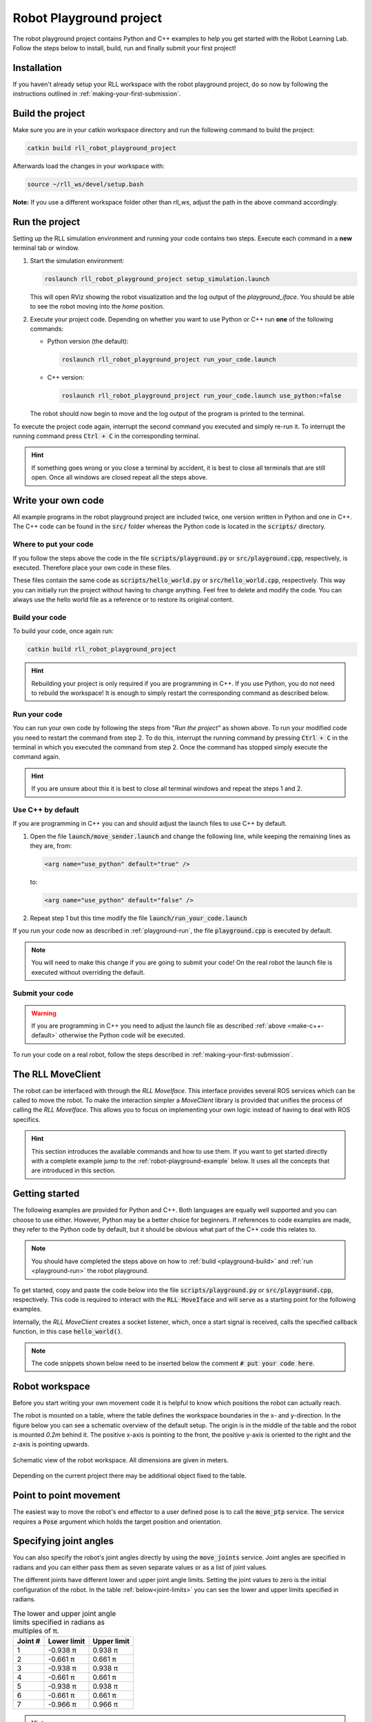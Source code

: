Robot Playground project
========================

The robot playground project contains Python and C++ examples to help you get
started with the Robot Learning Lab. Follow the steps below to install, build,
run and finally submit your first project!


Installation
------------

If you haven't already setup your RLL workspace with the robot playground project,
do so now by following the instructions outlined in :ref:`making-your-first-submission`.

.. _playground-build:

Build the project
-----------------

Make sure you are in your catkin workspace directory and run the following
command to build the project:

.. code-block:: bash

   catkin build rll_robot_playground_project

Afterwards load the changes in your workspace with:

.. code-block:: bash

   source ~/rll_ws/devel/setup.bash

**Note:** If you use a different workspace folder other than `rll_ws`, adjust
the path in the above command accordingly.

.. _playground-run:

Run the project
---------------

Setting up the RLL simulation environment and running your code contains two
steps. Execute each command in a **new** terminal tab or window.

1. Start the simulation environment:

   .. code-block:: bash

      roslaunch rll_robot_playground_project setup_simulation.launch

   This will open RViz showing the robot visualization and the log output
   of the `playground_iface`. You should be able to see the robot moving
   into the *home* position.


2. Execute your project code. Depending on whether you want to use Python or
   C++ run **one** of the following commands:

   - Python version (the default):

     .. code-block:: bash

        roslaunch rll_robot_playground_project run_your_code.launch

   - C++ version:

     .. code-block:: bash

        roslaunch rll_robot_playground_project run_your_code.launch use_python:=false

   The robot should now begin to move and the log output of the program
   is printed to the terminal.


To execute the project code again, interrupt the second command you executed
and simply re-run it. To interrupt the running command press :code:`Ctrl + C`
in the corresponding terminal.

.. hint:: If something goes wrong or you close a terminal by accident, it is best to close all terminals that are still open. Once all windows are closed repeat all the steps above.


Write your own code
-------------------

All example programs in the robot playground project are included twice,
one version written in Python and one in C++. The C++ code can be found in
the :code:`src/` folder whereas the Python code is located in the
:code:`scripts/` directory.


Where to put your code
^^^^^^^^^^^^^^^^^^^^^^

If you follow the steps above the code in the file
:code:`scripts/playground.py` or :code:`src/playground.cpp`, respectively,
is executed. Therefore place your own code in these files.

These files contain the same code as :code:`scripts/hello_world.py` or
:code:`src/hello_world.cpp`, respectively. This way you can initially run the
project without having to change anything.
Feel free to delete and modify the code. You can always use the hello world
file as a reference or to restore its original content.


Build your code
^^^^^^^^^^^^^^^

To build your code, once again run:

.. code-block:: bash

   catkin build rll_robot_playground_project

.. hint:: Rebuilding your project is only required if you are programming in C++.
   If you use Python, you do not need to rebuild the workspace! It is enough to simply
   restart the corresponding command as described below.


Run your code
^^^^^^^^^^^^^

You can run your own code by following the steps from *"Run the project"* as
shown above.
To run your modified code you need to restart the command from step 2. To do
this, interrupt the running command by pressing :code:`Ctrl + C` in the
terminal in which you executed the command from step 2. Once the command
has stopped simply execute the command again.

.. hint:: If you are unsure about this it is best to close all terminal windows
   and repeat the steps 1 and 2.


.. _make-c++-default:

Use C++ by default
^^^^^^^^^^^^^^^^^^

If you are programming in C++ you can and should adjust the launch files to use
C++ by default.

1. Open the file :code:`launch/move_sender.launch` and change the
   following line, while keeping the remaining lines as they are, from:

   .. code-block:: xml

      <arg name="use_python" default="true" />

   to:

   .. code-block:: xml

      <arg name="use_python" default="false" />

2. Repeat step 1 but this time modify the file
   :code:`launch/run_your_code.launch`

If you run your code now as described in :ref:`playground-run`, the file
:code:`playground.cpp` is executed by default.

.. note:: You will need to make this change if you are going to submit your
   code! On the real robot the launch file is executed without overriding
   the default.


Submit your code
^^^^^^^^^^^^^^^^

.. warning:: If you are programming in C++ you need to adjust the launch file
   as described :ref:`above <make-c++-default>` otherwise the Python
   code will be executed.

To run your code on a real robot, follow the steps described in
:ref:`making-your-first-submission`.


.. _rll-move-client:

The RLL MoveClient
------------------

The robot can be interfaced with through the `RLL MoveIface`. This interface
provides several ROS services which can be called to move the robot. To make
the interaction simpler a `MoveClient` library is provided that unifies
the process of calling the `RLL MoveIface`. This allows you to focus on
implementing your own logic instead of having to deal with ROS specifics.

.. hint:: This section introduces the available commands and how to use them.
   If you want to get started directly with a complete example jump to the
   :ref:`robot-playground-example` below. It uses all the
   concepts that are introduced in this section.


.. _move-client-getting-started:

Getting started
---------------

The following examples are provided for Python and C++. Both languages are
equally well supported and you can choose to use either. However, Python may
be a better choice for beginners.
If references to code examples are made, they refer to the Python code by
default, but it should be obvious what part of the C++ code this relates to.

.. note:: You should have completed the steps above on how to
   :ref:`build <playground-build>` and :ref:`run <playground-run>` the
   robot playground.

To get started, copy and paste the code below into the file
:code:`scripts/playground.py` or :code:`src/playground.cpp`, respectively.
This code is required to interact with the :code:`RLL MoveIface` and will serve
as a starting point for the following examples.

.. tabs::

   .. code-tab:: py

      #! /usr/bin/env python

      from math import pi

      import rospy
      from geometry_msgs.msg import Pose, Point

      from rll_move_client.client import RLLDefaultMoveClient
      from rll_move_client.util import orientation_from_rpy


      def hello_world(move_client):
          rospy.loginfo("Hello world")

          # put your code here

          return True


      def main():
          rospy.init_node('hello_world')
          client = RLLDefaultMoveClient(hello_world)
          client.spin()


      if __name__ == "__main__":
          main()

   .. code-tab:: c++

      #include <ros/ros.h>
      #include <geometry_msgs/Pose.h>

      #include <rll_move_client/move_client_default.h>
      #include <rll_move_client/util.h>

      bool helloWorld(RLLDefaultMoveClient* const move_client)
      {
        ROS_INFO("Hello world");

        // put your code here

        return true;
      }

      int main(int argc, char** argv)
      {
        ros::init(argc, argv, "hello_world");
        RLLCallbackMoveClient<RLLDefaultMoveClient> client(&helloWorld);
        client.spin();
        return 0;
      }

Internally, the `RLL MoveClient` creates a socket listener, which, once a
start signal is received, calls the specified callback function, in this case
:code:`hello_world()`.

.. note::
  The code snippets shown below need to be inserted below
  the comment :code:`# put your code here`.


.. workspace:

Robot workspace
---------------

Before you start writing your own movement code it is helpful to know which
positions the robot can actually reach.

The robot is mounted on a table, where the table defines the workspace
boundaries in the x- and y-direction. In the figure below you can see a
schematic overview of the default setup. The origin is in the middle of the
table and the robot is mounted `0.2m` behind it. The positive x-axis is
pointing to the front, the positive y-axis is oriented to the right and the
z-axis is pointing upwards.

.. _robot-workspace:
.. figure:: _static/robot_workspace.svg
   :align: center
   :figclass: align-center

   Schematic view of the robot workspace. All dimensions are given in meters.

Depending on the current project there may be additional object fixed to the
table.

.. _move-client-move-ptp:

Point to point movement
-----------------------

The easiest way to move the robot's end effector to a user defined pose is to
call the :code:`move_ptp` service. The service requires a :code:`Pose` argument
which holds the target position and orientation.

.. tabs::

   .. code-tab:: py

      goal_pose = Pose()
      goal_pose.position = Point(.5, .2, .7)
      # rotate 90 degrees around the y axis
      goal_pose.orientation = orientation_from_rpy(0, pi / 2, 0)

      move_client.move_ptp(goal_pose)

   .. code-tab:: c++

      geometry_msgs::Pose goal_pose;
      goal_pose.position.x = .5;
      goal_pose.position.y = .2;
      goal_pose.position.z = .7;
      // rotate 90 degrees around the y axis
      orientationFromRPY(0, M_PI / 2, 0, &goal_pose.orientation);

      move_client->movePTP(goal_pose)

.. _move-client-move-joints:

Specifying joint angles
-----------------------

You can also specify the robot's joint angles directly by using the
:code:`move_joints` service. Joint angles are specified in radians and you
can either pass them as seven separate values or as a list of joint values.


.. tabs::

   .. code-tab:: py

      # specify each joint angle separately
      move_client.move_joints(0.0, 0.0, 0.0, 0.0, 0.0, 0.0, 0.0)

      # or pass a list of joint angles
      joint_values = [pi / 2, 0.0, 0.0, 0.0, 0.0, 0.0, 0.0]
      move_client.move_joints(joint_values)

   .. code-tab:: c++

      // specify each joint angle separately
      move_client->moveJoints(0, 0, 0, 0, 0, 0, 0);

      // or pass a vector of joint angles
      std::vector<double> joint_values{ M_PI / 2, 0, 0, 0, 0, 0, 0 };
      move_client->moveJoints(joint_values);



The different joints have different lower and upper joint angle limits. Setting
the joint values to zero is the initial configuration of the robot.
In the table :ref:`below<joint-limits>` you can see the lower and upper limits
specified in radians.

.. _joint-limits:

.. table:: The lower and upper joint angle limits specified in radians as multiples of π.

   =========  ===========  ===========
   Joint #    Lower limit  Upper limit
   =========  ===========  ===========
   1          -0.938 π     0.938 π
   2          -0.661 π     0.661 π
   3          -0.938 π     0.938 π
   4          -0.661 π     0.661 π
   5          -0.938 π     0.938 π
   6          -0.661 π     0.661 π
   7          -0.966 π     0.966 π
   =========  ===========  ===========



.. hint:: These are the maximum joint angles, the actual limits you
   can reach are a bit lower.


.. _move-client-move-lin:

Linear movement
---------------

If you want to move the end effector on a linear trajectory, starting at
the current pose, call the :code:`move_lin` service.

.. tabs::

   .. code-tab:: py

      goal_pose = Pose()
      # set position and orientation of the pose...

      move_client.move_lin(goal_pose)

   .. code-tab:: c++

      geometry_msgs::Pose goal_pose;
      // set position and orientation of the pose...

      move_client->moveLin(goal_pose);


.. hint::
  A linear movement is more constrained than a PTP movement and may fail where
  a PTP movement succeeds.

.. _move-client-move-random:

Random movement
---------------

You can move the robot into a random position by calling the
:code:`move_random` service. This is a good start if you just want to see
the robot move.

.. tabs::

   .. code-tab:: py

      move_client.move_random()

   .. code-tab:: c++

      move_client->moveRandom();


If you want to know where the robot has moved to, you can retrieve the
chosen random pose:

.. tabs::

   .. code-tab:: py

      # returns the chosen random pose
      pose = move_client.move_random()

   .. code-tab:: c++

      geometry_msgs::Pose pose;
      # store the pose in the pointed to Pose object
      move_client->moveRandom(&pose);

.. _move-client-error-handling:

Error handling
--------------

There are various reasons why a service call might fail:

- by passing invalid values e.g. joint angles outside the allowed range
- requesting a linear motion to a goal pose, but the robot cannot move
  to this goal pose on a straight line.
- some other unforeseen reason

You will not know in advance if your movement request is successful.
Therefore, it is important to validate the success of a service call.

.. hint::
   If something went wrong and you want to know why, consult the output log. The `Rll MoveClient`
   by default is rather verbose and provides a detailed output of the requests made and
   responses received.


.. tabs::

   .. code-tab:: py

      response = move_client.move_random()
      if not response:
         rospy.loginfo("Service call failed!")

   .. code-tab:: c++

      geometry_msgs::Pose pose;
      bool success = move_client->moveRandom(&pose);
      if (!success){
         ROS_INFO("Service call failed!");
      }


The return values of services calls indicate the success of an invocation. Here
the Python and C++ version differ slightly. Some services calls in Python may
provide a return value other than a boolean. E.g. :code:`move_random` returns
a :code:`Pose` on success or :code:`None` on failure instead.
However due to the `truthy/falsy` behavior of the return values, you can
still test them the same way as if they were boolean values.


Service calls and exceptions
^^^^^^^^^^^^^^^^^^^^^^^^^^^^

If a critical error is reported by the `RLL MoveIface`, the `RLL MoveClient`
throws an exception and aborts your code. This is done because if something
fails in a critical manner, the `RLL MoveIface` aborts all operations, and will
no longer accept new movement requests.

However, this is only the case for critical failures, e.g. the robot detects
a deviation from its expected position. For non-critical failures, such as
trying to move to an unreachable pose, no exception is raised and only the
result of the service call indicates a failure.

If you want to throw an exception on any failure, critical or not, you can
configure the `RLL MoveClient` to do so.

.. tabs::

   .. code-tab:: py

      # raise an exception on any service call failure regardless of severity
      move_client.set_exception_on_any_failure(True)

   .. code-tab:: c++

      // raise an exception on any service call failure regardless of severity
      move_client->setExceptionOnAnyFailure(true);


This is particularly useful if you do not want to concern yourself with error
checks. E.g. your application is *all or nothing*, meaning if any service call
fails, abort the whole program.


.. _robot-playground-example:

Hello World Example
-------------------

To demonstrate how to use all the movement methods described in
:ref:`rll-move-client` we will build a full example that utilizes all of them.
The code is extended step by step as more methods are added.
The examples are snippets of the whole program and each example should run on
its own. For each step, the relevant new lines are highlighted.

.. note::
  The example created below is the `hello world` program from the
  `Robot Playground Project <https://gitlab.ipr.kit.edu/rll/rll_robot_playground_project/>`_.

  It is recommended that you follow along and copy the changes as they are added
  into the file :code:`scripts/playground.py` or :code:`src/playground.cpp`, respectively.
  This way you can recreate the example for yourself, run the code after every
  change and get a better understanding of what is happening.


Hello ROS
^^^^^^^^^

.. tabs::

   .. group-tab:: Python

      .. literalinclude:: _static/code_examples/hello_world.py
         :linenos:
         :emphasize-lines: 16,17
         :lines: 1, 20-35, 175-186

   .. group-tab:: C++

      .. literalinclude:: _static/code_examples/hello_world.cpp
         :language: cpp
         :linenos:
         :emphasize-lines: 9,10
         :lines: 20-29, 187-198


We use the :ref:`move-client-getting-started` template from above and
add some simple logging output. As the comments indicate, you should use the
logging methods provided by ROS, instead of the system default output.


It's moving!
^^^^^^^^^^^^

The previous example didn't actually move the robot. Lets change that!

.. tabs::

   .. group-tab:: Python

      .. literalinclude:: _static/code_examples/hello_world.py
         :linenos:
         :emphasize-lines: 17
         :lines: 1, 20-33, 37-42, 175-186

   .. group-tab:: C++

      .. literalinclude:: _static/code_examples/hello_world.cpp
         :linenos:
         :language: cpp
         :emphasize-lines: 10
         :lines: 20-27, 31-36, 187-198


We use the :ref:`move_random <move-client-move-random>` function to move the
robot into a random position. Adding a delay between movements helps to see
the different movements better.



Specifying joint angles
^^^^^^^^^^^^^^^^^^^^^^^

The next example illustrates how to add error checks, which we previously
neglected.

.. tabs::

   .. group-tab:: Python

      .. literalinclude:: _static/code_examples/hello_world.py
         :linenos:
         :emphasize-lines: 19, 25, 32-33, 41-42, 44-45
         :lines: 1, 20-33, 44-75, 175-186

   .. group-tab:: C++

      .. literalinclude:: _static/code_examples/hello_world.cpp
         :linenos:
         :language: cpp
         :emphasize-lines: 12, 20, 24-27, 34, 36-39
         :lines: 20-27, 38-70, 188-199


We use the :ref:`move_joints<move-client-move-joints>` function to specify
the seven joint positions. As stated in :ref:`move-client-error-handling`,
service calls return :code:`False` on failure. In this example the second call
:code:`move_client.move_joints(0.0, 0.0, 0.0, pi / 2, 0.0, 0.0, 0.0)` would
move the robot outside the allowed workspace. As a result the call fails and no
movement is made. Without the error check you might not have noticed that
the call failed!


.. hint::
   If you check the output log you will notice that the failure has been reported there,
   too. Service call failures will always be logged, regardless of your own error checks.

More movement
^^^^^^^^^^^^^

.. tabs::

   .. group-tab:: Python

      .. literalinclude:: _static/code_examples/hello_world.py
         :linenos:
         :emphasize-lines: 18-20, 23, 38, 40, 45, 47
         :lines: 1, 20-33, 77-110, 175-186

   .. group-tab:: C++

      .. literalinclude:: _static/code_examples/hello_world.cpp
         :linenos:
         :language: cpp
         :emphasize-lines: 13-17, 20, 36, 40, 45, 47
         :lines: 20-27, 48, 71-110, 188-199

Point based movement ist easier to understand. You only need to specify
the position and orientation of the end effector and the robot will move there.
However, you cannot control how the robot gets to this position.

The orientation part of a pose is stored as a quaternion. You usually don't set
the quaternion manually. Use the provided helper functions to generate the
quaternion for you.



Linear movement
^^^^^^^^^^^^^^^

.. tabs::

   .. group-tab:: Python

      .. literalinclude:: _static/code_examples/hello_world.py
         :linenos:
         :emphasize-lines: 22, 25, 28, 33, 37, 42, 44, 47-48, 50
         :lines: 1, 20-33, 79, 112-147, 175-186

   .. group-tab:: C++

      .. literalinclude:: _static/code_examples/hello_world.cpp
         :linenos:
         :language: cpp
         :emphasize-lines: 15, 18-20, 23, 28, 32, 37, 40,45-46, 49
         :lines: 20-27, 74, 112-153, 188-199


Previously we moved in a point to point fashion to a desired pose.
However, this has the drawback that we cannot guarantee how the end effector
is reaching its new position. One alternative is to use
:ref:`move-client-move-lin` instead. This ensures that the end effector is
moved on a linear trajectory to its target position. In the example above,
three consecutive linear movements, forming a triangular path, are executed.

.. tabs::

   .. group-tab:: Python

      .. literalinclude:: _static/code_examples/hello_world.py
         :linenos:
         :emphasize-lines: 25, 32, 27, 34
         :lines: 1, 20-33, 79, 117, 120, 148-166, 175-186

   .. group-tab:: C++

      .. literalinclude:: _static/code_examples/hello_world.cpp
         :linenos:
         :language: cpp
         :emphasize-lines: 22, 31, 24, 33
         :lines: 20-27, 48, 74, 117, 120-122, 154-177, 188-199

Since :code:`move_lin()` requires the end effector to travel on a
linear trajectory, it is more constrained than :code:`move_ptp()`
which imposes no restrictions on how to reach the goal pose.
It is therefore possible that :code:`move_lin()` fails where a movement with
:code:`move_ptp()` succeeds, as illustrated in the example above.


.. _robot-playground-complete:

Complete example
^^^^^^^^^^^^^^^^

The complete code, which encompasses the examples above, is shown below:

.. tabs::

   .. group-tab:: Python

      .. literalinclude:: _static/code_examples/hello_world.py
         :linenos:
         :caption: Complete hello_world.py example
         :lines: 1, 20-

   .. group-tab:: C++

      .. literalinclude:: _static/code_examples/hello_world.cpp
         :linenos:
         :language: cpp
         :caption: Complete hello_world.cpp example
         :lines: 20-

